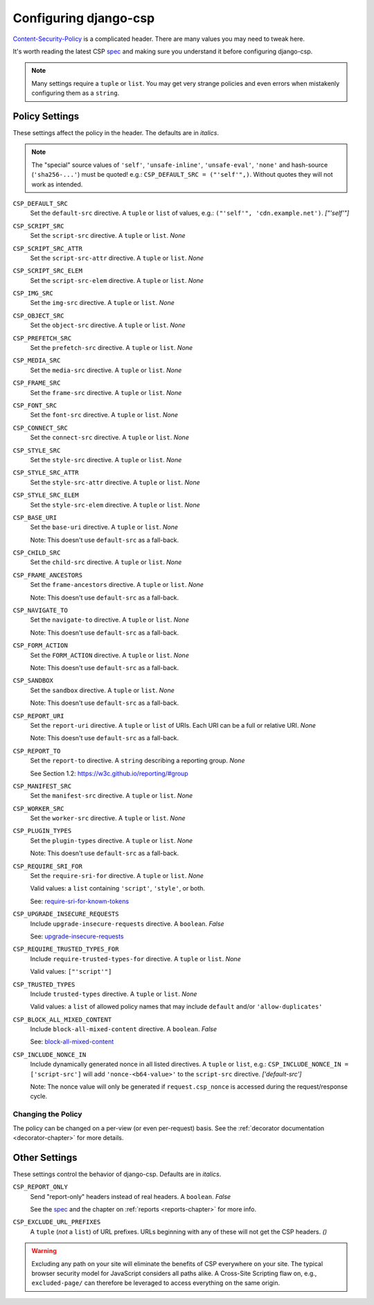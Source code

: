 .. _configuration-chapter:

======================
Configuring django-csp
======================

Content-Security-Policy_ is a complicated header. There are many values
you may need to tweak here.

It's worth reading the latest CSP spec_ and making sure you understand it
before configuring django-csp.

.. note::
   Many settings require a ``tuple`` or ``list``. You may get very strange
   policies and even errors when mistakenly configuring them as a ``string``.


Policy Settings
===============

These settings affect the policy in the header. The defaults are in *italics*.

.. note::
   The "special" source values of ``'self'``, ``'unsafe-inline'``,
   ``'unsafe-eval'``, ``'none'`` and hash-source (``'sha256-...'``) must be
   quoted! e.g.: ``CSP_DEFAULT_SRC = ("'self'",)``. Without quotes they will
   not work as intended.

``CSP_DEFAULT_SRC``
    Set the ``default-src`` directive. A ``tuple`` or ``list`` of values,
    e.g.: ``("'self'", 'cdn.example.net')``. *["'self'"]*

``CSP_SCRIPT_SRC``
    Set the ``script-src`` directive. A ``tuple`` or ``list``. *None*

``CSP_SCRIPT_SRC_ATTR``
    Set the ``script-src-attr`` directive. A ``tuple`` or ``list``. *None*

``CSP_SCRIPT_SRC_ELEM``
    Set the ``script-src-elem`` directive. A ``tuple`` or ``list``. *None*

``CSP_IMG_SRC``
    Set the ``img-src`` directive. A ``tuple`` or ``list``. *None*

``CSP_OBJECT_SRC``
    Set the ``object-src`` directive. A ``tuple`` or ``list``. *None*

``CSP_PREFETCH_SRC``
    Set the ``prefetch-src`` directive. A ``tuple`` or ``list``. *None*

``CSP_MEDIA_SRC``
    Set the ``media-src`` directive. A ``tuple`` or ``list``. *None*

``CSP_FRAME_SRC``
    Set the ``frame-src`` directive. A ``tuple`` or ``list``. *None*

``CSP_FONT_SRC``
    Set the ``font-src`` directive. A ``tuple`` or ``list``. *None*

``CSP_CONNECT_SRC``
    Set the ``connect-src`` directive. A ``tuple`` or ``list``. *None*

``CSP_STYLE_SRC``
    Set the ``style-src`` directive. A ``tuple`` or ``list``. *None*

``CSP_STYLE_SRC_ATTR``
    Set the ``style-src-attr`` directive. A ``tuple`` or ``list``. *None*

``CSP_STYLE_SRC_ELEM``
    Set the ``style-src-elem`` directive. A ``tuple`` or ``list``. *None*

``CSP_BASE_URI``
    Set the ``base-uri`` directive. A ``tuple`` or ``list``. *None*

    Note: This doesn't use ``default-src`` as a fall-back.

``CSP_CHILD_SRC``
    Set the ``child-src`` directive. A ``tuple`` or ``list``. *None*

``CSP_FRAME_ANCESTORS``
    Set the ``frame-ancestors`` directive. A ``tuple`` or ``list``. *None*

    Note: This doesn't use ``default-src`` as a fall-back.

``CSP_NAVIGATE_TO``
    Set the ``navigate-to`` directive. A ``tuple`` or ``list``. *None*

    Note: This doesn't use ``default-src`` as a fall-back.

``CSP_FORM_ACTION``
    Set the ``FORM_ACTION`` directive. A ``tuple`` or ``list``. *None*

    Note: This doesn't use ``default-src`` as a fall-back.

``CSP_SANDBOX``
    Set the ``sandbox`` directive. A ``tuple`` or ``list``. *None*

    Note: This doesn't use ``default-src`` as a fall-back.

``CSP_REPORT_URI``
    Set the ``report-uri`` directive. A ``tuple`` or ``list`` of URIs.
    Each URI can be a full or relative URI. *None*

    Note: This doesn't use ``default-src`` as a fall-back.

``CSP_REPORT_TO``
    Set the ``report-to`` directive. A ``string`` describing a reporting
    group. *None*

    See Section 1.2: https://w3c.github.io/reporting/#group

``CSP_MANIFEST_SRC``
    Set the ``manifest-src`` directive. A ``tuple`` or ``list``. *None*

``CSP_WORKER_SRC``
    Set the ``worker-src`` directive. A ``tuple`` or ``list``. *None*

``CSP_PLUGIN_TYPES``
    Set the ``plugin-types`` directive. A ``tuple`` or ``list``. *None*

    Note: This doesn't use ``default-src`` as a fall-back.

``CSP_REQUIRE_SRI_FOR``
    Set the ``require-sri-for`` directive. A ``tuple`` or ``list``. *None*

    Valid values: a ``list`` containing ``'script'``, ``'style'``, or both.

    See: require-sri-for-known-tokens_

``CSP_UPGRADE_INSECURE_REQUESTS``
    Include ``upgrade-insecure-requests`` directive. A ``boolean``. *False*

    See: upgrade-insecure-requests_

``CSP_REQUIRE_TRUSTED_TYPES_FOR``
    Include ``require-trusted-types-for`` directive.
    A ``tuple`` or ``list``. *None*

    Valid values: ``["'script'"]``

``CSP_TRUSTED_TYPES``
    Include ``trusted-types`` directive.
    A ``tuple`` or ``list``. *None*

    Valid values: a ``list`` of allowed policy names that may include
    ``default`` and/or ``'allow-duplicates'``

``CSP_BLOCK_ALL_MIXED_CONTENT``
    Include ``block-all-mixed-content`` directive. A ``boolean``. *False*

    See: block-all-mixed-content_

``CSP_INCLUDE_NONCE_IN``
    Include dynamically generated nonce in all listed directives.
    A ``tuple`` or ``list``, e.g.: ``CSP_INCLUDE_NONCE_IN = ['script-src']``
    will add ``'nonce-<b64-value>'`` to the ``script-src`` directive.
    *['default-src']*

    Note: The nonce value will only be generated if ``request.csp_nonce``
    is accessed during the request/response cycle.


Changing the Policy
-------------------

The policy can be changed on a per-view (or even per-request) basis. See
the :ref:`decorator documentation <decorator-chapter>` for more details.


Other Settings
==============

These settings control the behavior of django-csp. Defaults are in
*italics*.

``CSP_REPORT_ONLY``
    Send "report-only" headers instead of real headers.
    A ``boolean``. *False*

    See the spec_ and the chapter on :ref:`reports <reports-chapter>` for
    more info.

``CSP_EXCLUDE_URL_PREFIXES``
    A ``tuple`` (*not* a ``list``) of URL prefixes. URLs beginning with any
    of these will not get the CSP headers. *()*

.. warning::

   Excluding any path on your site will eliminate the benefits of CSP
   everywhere on your site. The typical browser security model for
   JavaScript considers all paths alike. A Cross-Site Scripting flaw
   on, e.g., ``excluded-page/`` can therefore be leveraged to access
   everything on the same origin.

.. _Content-Security-Policy: https://www.w3.org/TR/CSP/
.. _Content-Security-Policy-L3: https://w3c.github.io/webappsec-csp/
.. _spec: Content-Security-Policy_
.. _require-sri-for-known-tokens: https://w3c.github.io/webappsec-subresource-integrity/#opt-in-require-sri-for
.. _upgrade-insecure-requests: https://w3c.github.io/webappsec-upgrade-insecure-requests/#delivery
.. _block-all-mixed-content: https://w3c.github.io/webappsec-mixed-content/
